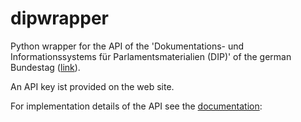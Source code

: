 * dipwrapper
Python wrapper for the API of the 'Dokumentations- und Informationssystems
für Parlamentsmaterialien (DIP)' of the german Bundestag ([[https://dip.bundestag.de/%C3%BCber-dip/hilfe/api][link]]).

An API key ist provided on the web site.

For implementation details of the API see the [[https://dip.bundestag.de/documents/informationsblatt_zur_dip_api.pdf][documentation]]:

